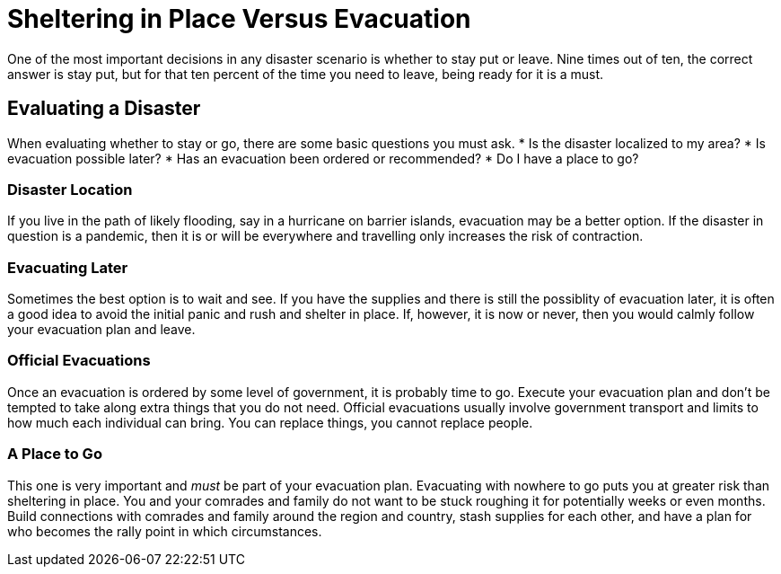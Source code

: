 [id="shelter-vs-evacuation{context}"]
= Sheltering in Place Versus Evacuation
One of the most important decisions in any disaster scenario is whether to stay put or leave. Nine times out of ten, the correct answer is stay put, but for that ten percent of the time you need to leave, being ready for it is a must.

== Evaluating a Disaster
When evaluating whether to stay or go, there are some basic questions you must ask.
* Is the disaster localized to my area?
* Is evacuation possible later?
* Has an evacuation been ordered or recommended?
* Do I have a place to go?

=== Disaster Location
If you live in the path of likely flooding, say in a hurricane on barrier islands, evacuation may be a better option. If the disaster in question is a pandemic, then it is or will be everywhere and travelling only increases the risk of contraction.

=== Evacuating Later
Sometimes the best option is to wait and see. If you have the supplies and there is still the possiblity of evacuation later, it is often a good idea to avoid the initial panic and rush and shelter in place. If, however, it is now or never, then you would calmly follow your evacuation plan and leave.

=== Official Evacuations
Once an evacuation is ordered by some level of government, it is probably time to go. Execute your evacuation plan and don't be tempted to take along extra things that you do not need. Official evacuations usually involve government transport and limits to how much each individual can bring. You can replace things, you cannot replace people.

=== A Place to Go
This one is very important and _must_ be part of your evacuation plan. Evacuating with nowhere to go puts you at greater risk than sheltering in place. You and your comrades and family do not want to be stuck roughing it for potentially weeks or even months. Build connections with comrades and family around the region and country, stash supplies for each other, and have a plan for who becomes the rally point in which circumstances. 